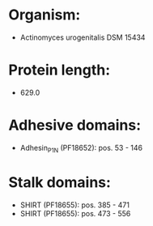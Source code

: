 * Organism:
- Actinomyces urogenitalis DSM 15434
* Protein length:
- 629.0
* Adhesive domains:
- Adhesin_P1_N (PF18652): pos. 53 - 146
* Stalk domains:
- SHIRT (PF18655): pos. 385 - 471
- SHIRT (PF18655): pos. 473 - 556

